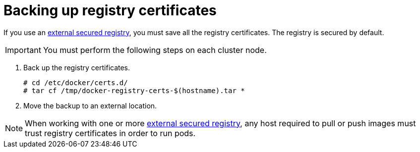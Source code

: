 ////
Backing up registry certificates

Module included in the following assemblies:

* day_two_guide/environment_backup.adoc
////

[id='backing-registry-certificates_{context}']
= Backing up registry certificates

If you use an xref:../install_config/registry/securing_and_exposing_registry.adoc#exposing-the-registry[external
secured registry], you must save all the registry certificates. The registry is secured by default.

[IMPORTANT]
====
You must perform the following steps on each cluster node.
====

. Back up the registry certificates.  
+
----
# cd /etc/docker/certs.d/
# tar cf /tmp/docker-registry-certs-$(hostname).tar *
----

. Move the backup to an external location.

[NOTE]
====
When working with one or more
xref:../install_config/registry/securing_and_exposing_registry.adoc#exposing-the-registry[external
secured registry], any host required to pull or push images must trust registry
certificates in order to run pods.
====
